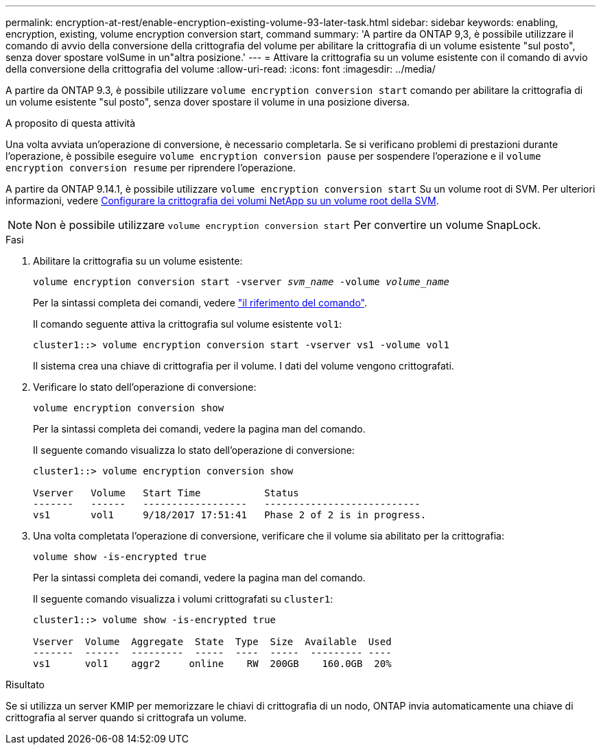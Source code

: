 ---
permalink: encryption-at-rest/enable-encryption-existing-volume-93-later-task.html 
sidebar: sidebar 
keywords: enabling, encryption, existing, volume encryption conversion start, command 
summary: 'A partire da ONTAP 9,3, è possibile utilizzare il comando di avvio della conversione della crittografia del volume per abilitare la crittografia di un volume esistente "sul posto", senza dover spostare volSume in un"altra posizione.' 
---
= Attivare la crittografia su un volume esistente con il comando di avvio della conversione della crittografia del volume
:allow-uri-read: 
:icons: font
:imagesdir: ../media/


[role="lead"]
A partire da ONTAP 9.3, è possibile utilizzare `volume encryption conversion start` comando per abilitare la crittografia di un volume esistente "sul posto", senza dover spostare il volume in una posizione diversa.

.A proposito di questa attività
Una volta avviata un'operazione di conversione, è necessario completarla. Se si verificano problemi di prestazioni durante l'operazione, è possibile eseguire `volume encryption conversion pause` per sospendere l'operazione e il `volume encryption conversion resume` per riprendere l'operazione.

A partire da ONTAP 9.14.1, è possibile utilizzare `volume encryption conversion start` Su un volume root di SVM. Per ulteriori informazioni, vedere xref:configure-nve-svm-root-task.html[Configurare la crittografia dei volumi NetApp su un volume root della SVM].


NOTE: Non è possibile utilizzare `volume encryption conversion start` Per convertire un volume SnapLock.

.Fasi
. Abilitare la crittografia su un volume esistente:
+
`volume encryption conversion start -vserver _svm_name_ -volume _volume_name_`

+
Per la sintassi completa dei comandi, vedere link:https://docs.netapp.com/us-en/ontap-cli-9141//volume-encryption-conversion-start.html["il riferimento del comando"^].

+
Il comando seguente attiva la crittografia sul volume esistente `vol1`:

+
[listing]
----
cluster1::> volume encryption conversion start -vserver vs1 -volume vol1
----
+
Il sistema crea una chiave di crittografia per il volume. I dati del volume vengono crittografati.

. Verificare lo stato dell'operazione di conversione:
+
`volume encryption conversion show`

+
Per la sintassi completa dei comandi, vedere la pagina man del comando.

+
Il seguente comando visualizza lo stato dell'operazione di conversione:

+
[listing]
----
cluster1::> volume encryption conversion show

Vserver   Volume   Start Time           Status
-------   ------   ------------------   ---------------------------
vs1       vol1     9/18/2017 17:51:41   Phase 2 of 2 is in progress.
----
. Una volta completata l'operazione di conversione, verificare che il volume sia abilitato per la crittografia:
+
`volume show -is-encrypted true`

+
Per la sintassi completa dei comandi, vedere la pagina man del comando.

+
Il seguente comando visualizza i volumi crittografati su `cluster1`:

+
[listing]
----
cluster1::> volume show -is-encrypted true

Vserver  Volume  Aggregate  State  Type  Size  Available  Used
-------  ------  ---------  -----  ----  -----  --------- ----
vs1      vol1    aggr2     online    RW  200GB    160.0GB  20%
----


.Risultato
Se si utilizza un server KMIP per memorizzare le chiavi di crittografia di un nodo, ONTAP invia automaticamente una chiave di crittografia al server quando si crittografa un volume.

